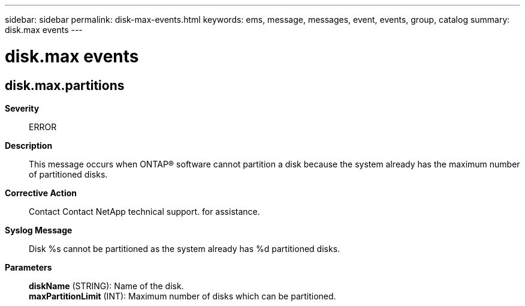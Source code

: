 ---
sidebar: sidebar
permalink: disk-max-events.html
keywords: ems, message, messages, event, events, group, catalog
summary: disk.max events
---

= disk.max events
:toclevels: 1
:hardbreaks:
:nofooter:
:icons: font
:linkattrs:
:imagesdir: ./media/

== disk.max.partitions
*Severity*::
ERROR
*Description*::
This message occurs when ONTAP(R) software cannot partition a disk because the system already has the maximum number of partitioned disks.
*Corrective Action*::
Contact Contact NetApp technical support. for assistance.
*Syslog Message*::
Disk %s cannot be partitioned as the system already has %d partitioned disks.
*Parameters*::
*diskName* (STRING): Name of the disk.
*maxPartitionLimit* (INT): Maximum number of disks which can be partitioned.

